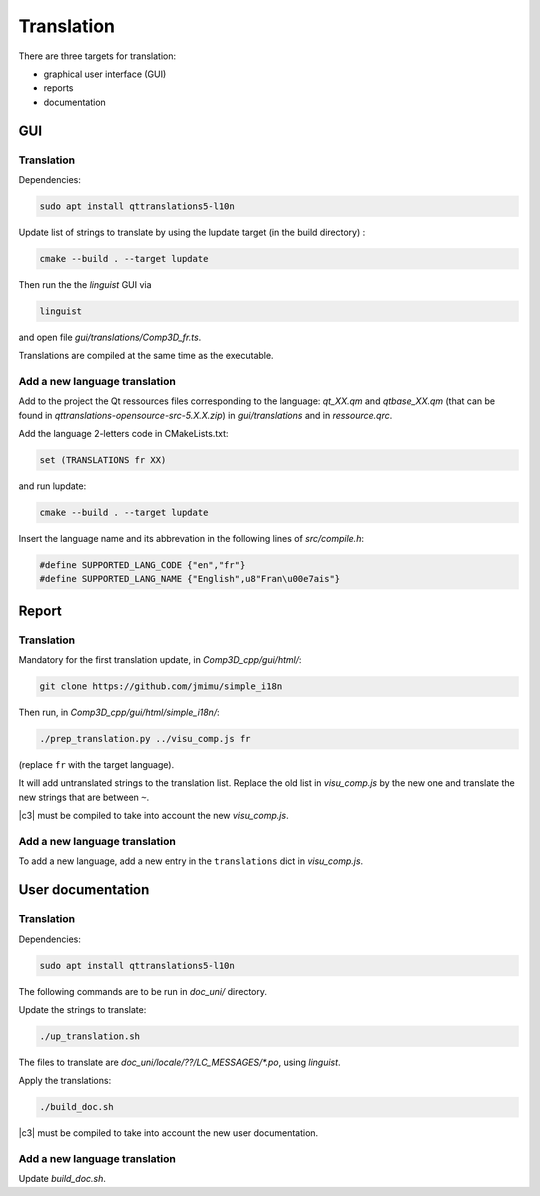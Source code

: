 .. _translation:

===========
Translation
===========

There are three targets for translation:

- graphical user interface (GUI)
- reports
- documentation


GUI
===

Translation
-----------

Dependencies:

.. code-block:: bash

    sudo apt install qttranslations5-l10n


Update list of strings to translate by using the lupdate target (in the build directory) :

.. code-block:: bash

    cmake --build . --target lupdate


Then run the the *linguist* GUI via

.. code-block:: bash

    linguist

and open file *gui/translations/Comp3D_fr.ts*.

Translations are compiled at the same time as the executable.


Add a new language translation
------------------------------

Add to the project the Qt ressources files corresponding to the language: *qt_XX.qm* and *qtbase_XX.qm* (that can be found in *qttranslations-opensource-src-5.X.X.zip*)
in *gui/translations* and in *ressource.qrc*.

Add the language 2-letters code in CMakeLists.txt:

.. code-block:: bash

    set (TRANSLATIONS fr XX)

and run lupdate:

.. code-block:: bash

    cmake --build . --target lupdate

Insert the language name and its abbrevation in the following lines of *src/compile.h*:

.. code-block:: bash

    #define SUPPORTED_LANG_CODE {"en","fr"}
    #define SUPPORTED_LANG_NAME {"English",u8"Fran\u00e7ais"}


  
Report
======

Translation
-----------

Mandatory for the first translation update, in *Comp3D_cpp/gui/html/*:

.. code-block:: bash

    git clone https://github.com/jmimu/simple_i18n

Then run, in *Comp3D_cpp/gui/html/simple_i18n/*:

.. code-block:: bash

    ./prep_translation.py ../visu_comp.js fr
    
(replace ``fr`` with the target language).

It will add untranslated strings to the translation list.
Replace the old list in *visu_comp.js* by the new one and translate the new strings that are between ``~``. 

|c3| must be compiled to take into account the new *visu_comp.js*.


Add a new language translation
------------------------------

To add a new language, add a new entry in the ``translations`` dict in *visu_comp.js*.



User documentation
==================

Translation
-----------

Dependencies:

.. code-block:: bash

    sudo apt install qttranslations5-l10n

The following commands are to be run in *doc_uni/* directory.

Update the strings to translate:

.. code-block:: bash

    ./up_translation.sh

The files to translate are `doc_uni/locale/??/LC_MESSAGES/*.po`, using *linguist*.

Apply the translations:

.. code-block:: bash

    ./build_doc.sh

|c3| must be compiled to take into account the new user documentation.

Add a new language translation
------------------------------

Update *build_doc.sh*.

